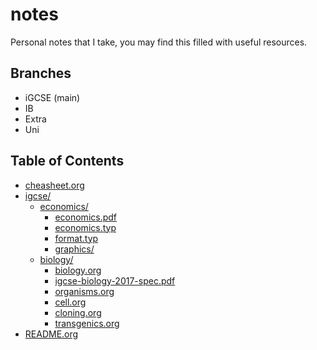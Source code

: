 * notes
Personal notes that I take, you may find this filled with useful resources.

** Branches
- iGCSE (main)
- IB
- Extra
- Uni

** Table of Contents

- [[file:cheatsheet.org][cheasheet.org]]
- [[./igcse][igcse/]]
  - [[./igcse/economics/][economics/]]
    - [[file:igcse/economics/economics.pdf][economics.pdf]]
    - [[file:igcse/economics/economics.typ][economics.typ]]
    - [[file:igcse/economics/format.typ][format.typ]]
    - [[file:igcse/economics/graphics/][graphics/]]
  - [[./igcse/biology/][biology/]]
    - [[./igcse/biology/biology.org][biology.org]]
    - [[./igcse/biology/igcse-biology-2017-spec.pdf][igcse-biology-2017-spec.pdf]]
    - [[file:igcse/biology/organisms.org][organisms.org]]
    - [[file:igcse/biology/cell.org][cell.org]]
    - [[file:igcse/biology/cell.org][cloning.org]]
    - [[file:igcse/biology/transgenics.org][transgenics.org]]
- [[file:README.org][README.org]]
